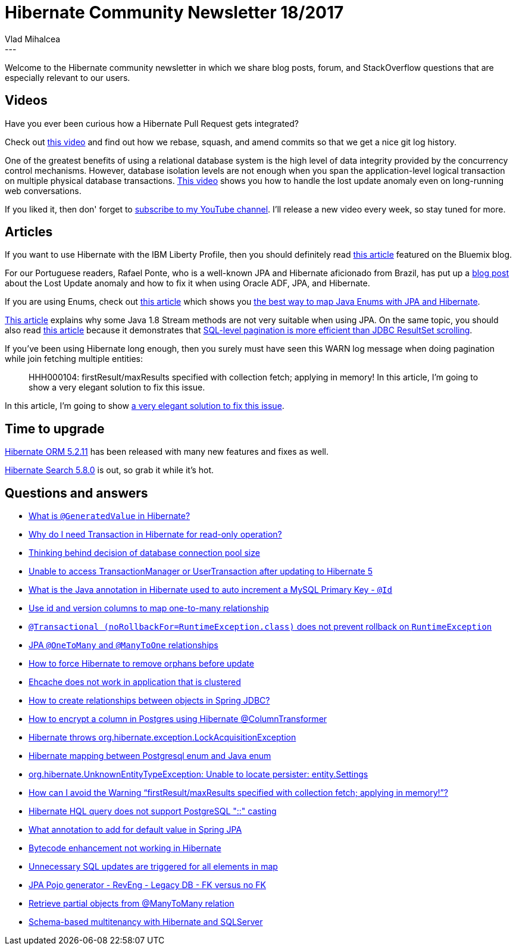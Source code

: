 = Hibernate Community Newsletter 18/2017
Vlad Mihalcea
:awestruct-tags: [ "Discussions", "Hibernate ORM", "Newsletter" ]
:awestruct-layout: blog-post
---

Welcome to the Hibernate community newsletter in which we share blog posts, forum, and StackOverflow questions that are especially relevant to our users.

== Videos

Have you ever been curious how a Hibernate Pull Request gets integrated?

Check out https://www.youtube.com/watch?v=bndbMb_tGks[this video] and find out how we rebase, squash, and amend commits
so that we get a nice git log history.

One of the greatest benefits of using a relational database system is the high level of data integrity
provided by the concurrency control mechanisms.
However, database isolation levels are not enough when you span the application-level logical transaction on
multiple physical database transactions.
https://www.youtube.com/watch?v=Qcpsx2INYdU[This video]
shows you how to handle the lost update anomaly even on long-running web conversations.

If you liked it, then don' forget to
https://www.youtube.com/channel/UCgm4Z7xTH7iQlpZu69rHvkg[subscribe to my YouTube channel].
I'll release a new video every week, so stay tuned for more.

== Articles

If you want to use Hibernate with the IBM Liberty Profile,
then you should definitely read https://www.ibm.com/blogs/bluemix/2017/09/jpa-2-1-using-hibernate-liberty-buildpack/[this article]
featured on the Bluemix blog.

For our Portuguese readers, Rafael Ponte, who is a well-known JPA and Hibernate aficionado from Brazil,
has put up a http://www.rponte.com.br/2017/09/11/adf-jbo-25014-another-user-has-changed-the-row-with-primary-key/[blog post]
about the Lost Update anomaly and how to fix it when using Oracle ADF, JPA, and Hibernate.

If you are using Enums, check out
https://vladmihalcea.com/the-best-way-to-map-an-enum-type-with-jpa-and-hibernate/[this article]
which shows you
https://vladmihalcea.com/the-best-way-to-map-an-enum-type-with-jpa-and-hibernate/[the best way to map Java Enums with JPA and Hibernate].

https://www.thoughts-on-java.org/jpa-2-2s-new-stream-method-and-how-you-should-not-use-it/[This article]
explains why some Java 1.8 Stream methods are not very suitable when using JPA.
On the same topic,
you should also read
https://vladmihalcea.com/whats-new-in-jpa-2-2-stream-the-result-of-a-query-execution/[this article]
because it demonstrates that
https://vladmihalcea.com/whats-new-in-jpa-2-2-stream-the-result-of-a-query-execution/[SQL-level pagination is more efficient than JDBC ResultSet scrolling].

If you’ve been using Hibernate long enough, then you surely must have seen this WARN log message when doing pagination while join fetching multiple entities:

[quote]
____
HHH000104: firstResult/maxResults specified with collection fetch; applying in memory!
In this article, I’m going to show a very elegant solution to fix this issue.
____

In this article, I’m going to show
https://vladmihalcea.com/the-best-way-to-fix-the-hibernate-hhh000104-firstresultmaxresults-specified-with-collection-fetch-applying-in-memory-warning-message/[a very elegant solution to fix this issue].

== Time to upgrade

http://in.relation.to/2017/09/13/hibernate-orm-5211-final-release/[Hibernate ORM 5.2.11] has been released with many new features and fixes as well.

http://in.relation.to/2017/09/14/hibernate-search-5-8-0-Final/[Hibernate Search 5.8.0] is out, so grab it while it's hot.

== Questions and answers

* https://www.quora.com/What-is-GeneratedValue-in-Hibernate/answer/Vlad-Mihalcea-1[What is `@GeneratedValue` in Hibernate?]
* https://stackoverflow.com/questions/13539213/why-do-i-need-transaction-in-hibernate-for-read-only-operation/40269166#40269166[Why do I need Transaction in Hibernate for read-only operation?]
* https://stackoverflow.com/questions/8753442/thinking-behind-decision-of-database-connection-pool-size/23537240#23537240[Thinking behind decision of database connection pool size]
* https://stackoverflow.com/questions/40592625/unable-to-access-transactionmanager-or-usertransaction-after-updating-to-hiberna/40635221#40635221[Unable to access TransactionManager or UserTransaction after updating to Hibernate 5]
* https://stackoverflow.com/questions/45905924/what-is-the-java-annotation-in-hibernate-used-to-auto-increment-a-mysql-primary/45919831#45919831[What is the Java annotation in Hibernate used to auto increment a MySQL Primary Key - `@Id`]
* https://stackoverflow.com/questions/46177710/use-id-and-version-columns-to-map-one-to-many-relationship/46180930#46180930[Use id and version columns to map one-to-many relationship]
* https://stackoverflow.com/questions/27849968/transactional-norollbackfor-runtimeexception-class-does-not-prevent-rollback/27855484#27855484[`@Transactional (noRollbackFor=RuntimeException.class)` does not prevent rollback on `RuntimeException`]
* https://stackoverflow.com/questions/13811844/jpa-onetomany-and-manytoone-relationships/45613346#45613346[JPA `@OneToMany` and `@ManyToOne` relationships]
* https://stackoverflow.com/questions/46214322/how-to-force-hibernate-to-remove-orphans-before-update/46224118#46224118[How to force Hibernate to remove orphans before update]
* https://stackoverflow.com/questions/46314359/ehcache-does-not-work-in-application-that-is-clustered/46318856#46318856[Ehcache does not work in application that is clustered]
* https://stackoverflow.com/questions/25280815/how-to-create-relationships-between-objects-in-spring-jdbc/25281889#25281889[How to create relationships between objects in Spring JDBC?]
* https://stackoverflow.com/questions/42437840/how-to-encrypt-a-column-in-postgres-using-hibernate-columntransformer/42437963#42437963[How to encrypt a column in Postgres using Hibernate @ColumnTransformer]
* https://stackoverflow.com/questions/25097957/hibernate-throws-org-hibernate-exception-lockacquisitionexception/25099277#25099277[Hibernate throws org.hibernate.exception.LockAcquisitionException]
* https://stackoverflow.com/questions/27804069/hibernate-mapping-between-postgresql-enum-and-java-enum/46303099#46303099[Hibernate mapping between Postgresql enum and Java enum]
* https://stackoverflow.com/questions/46255559/org-hibernate-unknownentitytypeexception-unable-to-locate-persister-entity-set/46314017#46314017[org.hibernate.UnknownEntityTypeException: Unable to locate persister: entity.Settings]
* https://stackoverflow.com/questions/11431670/how-can-i-avoid-the-warning-firstresult-maxresults-specified-with-collection-fe/46195656#46195656[How can I avoid the Warning “firstResult/maxResults specified with collection fetch; applying in memory!”?]
* https://forum.hibernate.org/viewtopic.php?f=1&t=1044847[Hibernate HQL query does not support PostgreSQL "::" casting]
* https://forum.hibernate.org/viewtopic.php?f=1&t=1044852[What annotation to add for default value in Spring JPA]
* https://forum.hibernate.org/viewtopic.php?f=1&t=1044825[Bytecode enhancement not working in Hibernate]
* https://forum.hibernate.org/viewtopic.php?f=1&t=1044827[Unnecessary SQL updates are triggered for all elements in map]
* https://forum.hibernate.org/viewtopic.php?f=1&t=1044860[JPA Pojo generator - RevEng - Legacy DB - FK versus no FK]
* https://forum.hibernate.org/viewtopic.php?f=1&t=1044856[Retrieve partial objects from @ManyToMany relation]
* https://forum.hibernate.org/viewtopic.php?f=1&t=1044830[Schema-based multitenancy with Hibernate and SQLServer]